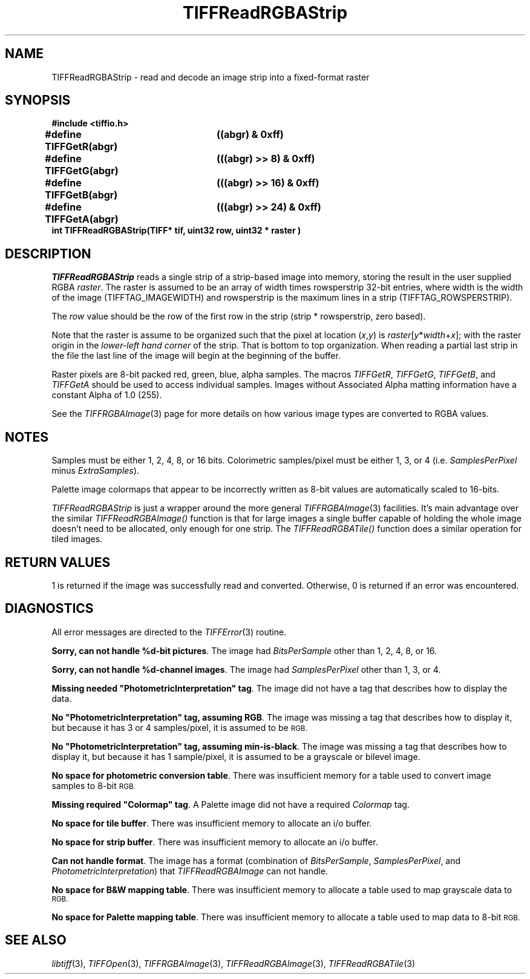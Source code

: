 .\" $Header: /cvsroot/osrs/libtiff/man/TIFFReadRGBAStrip.3t,v 1.3 2003/12/03 15:39:34 dron Exp $
.\"
.\" Copyright (c) 1991-1997 Sam Leffler
.\" Copyright (c) 1991-1997 Silicon Graphics, Inc.
.\"
.\" Permission to use, copy, modify, distribute, and sell this software and 
.\" its documentation for any purpose is hereby granted without fee, provided
.\" that (i) the above copyright notices and this permission notice appear in
.\" all copies of the software and related documentation, and (ii) the names of
.\" Sam Leffler and Silicon Graphics may not be used in any advertising or
.\" publicity relating to the software without the specific, prior written
.\" permission of Sam Leffler and Silicon Graphics.
.\" 
.\" THE SOFTWARE IS PROVIDED "AS-IS" AND WITHOUT WARRANTY OF ANY KIND, 
.\" EXPRESS, IMPLIED OR OTHERWISE, INCLUDING WITHOUT LIMITATION, ANY 
.\" WARRANTY OF MERCHANTABILITY OR FITNESS FOR A PARTICULAR PURPOSE.  
.\" 
.\" IN NO EVENT SHALL SAM LEFFLER OR SILICON GRAPHICS BE LIABLE FOR
.\" ANY SPECIAL, INCIDENTAL, INDIRECT OR CONSEQUENTIAL DAMAGES OF ANY KIND,
.\" OR ANY DAMAGES WHATSOEVER RESULTING FROM LOSS OF USE, DATA OR PROFITS,
.\" WHETHER OR NOT ADVISED OF THE POSSIBILITY OF DAMAGE, AND ON ANY THEORY OF 
.\" LIABILITY, ARISING OUT OF OR IN CONNECTION WITH THE USE OR PERFORMANCE 
.\" OF THIS SOFTWARE.
.\"
.if n .po 0
.TH TIFFReadRGBAStrip 3 "December 10, 1998"
.SH NAME
TIFFReadRGBAStrip \- read and decode an image strip into a fixed-format raster
.SH SYNOPSIS
.nf
.B "#include <tiffio.h>"
.ta \w'\fB#define \fP'u +\w'\fBTIFFGetR(abgr)   \fP'u
.B "#define TIFFGetR(abgr)	((abgr) & 0xff)"
.B "#define TIFFGetG(abgr)	(((abgr) >> 8) & 0xff)"
.B "#define TIFFGetB(abgr)	(((abgr) >> 16) & 0xff)"
.B "#define TIFFGetA(abgr)	(((abgr) >> 24) & 0xff)"
.sp 5p
.B "int TIFFReadRGBAStrip(TIFF* tif, uint32 row, uint32 * raster )"
.SH DESCRIPTION
.IR TIFFReadRGBAStrip
reads a single strip of a strip-based image into memory, 
storing the result in the user supplied RGBA
.IR raster .
The raster is assumed to be an array of
width times rowsperstrip 32-bit entries, where width
is the width of the image (TIFFTAG_IMAGEWIDTH) and
rowsperstrip is the maximum lines in a strip (TIFFTAG_ROWSPERSTRIP). 

.PP
The 
.IR row
value should be the row of the first row in the strip (strip * rowsperstrip, zero based).

.PP
Note that the raster is assume to be organized such that the pixel
at location (\fIx\fP,\fIy\fP) is \fIraster\fP[\fIy\fP*\fIwidth\fP+\fIx\fP];
with the raster origin in the 
.I lower-left hand corner
of the strip. That is bottom to top organization.  When reading a partial
last strip in the file the last line of the image will begin at the
beginning of the buffer.

.PP
Raster pixels are 8-bit packed red, green, blue, alpha samples.
The macros
.IR TIFFGetR ,
.IR TIFFGetG ,
.IR TIFFGetB ,
and
.I TIFFGetA
should be used to access individual samples.
Images without Associated Alpha matting information have a constant
Alpha of 1.0 (255).
.PP
See the 
.IR TIFFRGBAImage (3) 
page for more details on how various image types are converted to RGBA
values.
.SH NOTES
Samples must be either 1, 2, 4, 8, or 16 bits.
Colorimetric samples/pixel must be either 1, 3, or 4 (i.e.
.I SamplesPerPixel
minus
.IR ExtraSamples ).
.PP
Palette image colormaps that appear to be incorrectly written
as 8-bit values are automatically scaled to 16-bits.
.PP
.I TIFFReadRGBAStrip
is just a wrapper around the more general
.IR TIFFRGBAImage (3)
facilities.  It's main advantage over the similar 
.IR TIFFReadRGBAImage() 
function is that for large images a single
buffer capable of holding the whole image doesn't need to be allocated, 
only enough for one strip.  The 
.IR TIFFReadRGBATile() 
function does a similar operation for tiled images.
.SH "RETURN VALUES"
1 is returned if the image was successfully read and converted.
Otherwise, 0 is returned if an error was encountered.
.SH DIAGNOSTICS
All error messages are directed to the
.IR TIFFError (3)
routine.
.PP
.BR "Sorry, can not handle %d-bit pictures" .
The image had
.I BitsPerSample
other than 1, 2, 4, 8, or 16.
.PP
.BR "Sorry, can not handle %d-channel images" .
The image had
.I SamplesPerPixel
other than 1, 3, or 4.
.PP
\fBMissing needed "PhotometricInterpretation" tag\fP.
The image did not have a tag that describes how to display
the data.
.PP
\fBNo "PhotometricInterpretation" tag, assuming RGB\fP.
The image was missing a tag that describes how to display it,
but because it has 3 or 4 samples/pixel, it is assumed to be
.SM RGB.
.PP
\fBNo "PhotometricInterpretation" tag, assuming min-is-black\fP.
The image was missing a tag that describes how to display it,
but because it has 1 sample/pixel, it is assumed to be a grayscale
or bilevel image.
.PP
.BR "No space for photometric conversion table" .
There was insufficient memory for a table used to convert
image samples to 8-bit
.SM RGB.
.PP
\fBMissing required "Colormap" tag\fP.
A Palette image did not have a required
.I Colormap
tag.
.PP
.BR "No space for tile buffer" .
There was insufficient memory to allocate an i/o buffer.
.PP
.BR "No space for strip buffer" .
There was insufficient memory to allocate an i/o buffer.
.PP
.BR "Can not handle format" .
The image has a format (combination of
.IR BitsPerSample ,
.IR SamplesPerPixel ,
and
.IR PhotometricInterpretation )
that
.I TIFFReadRGBAImage
can not handle.
.PP
.BR "No space for B&W mapping table" .
There was insufficient memory to allocate a table used to map
grayscale data to
.SM RGB.
.PP
.BR "No space for Palette mapping table" .
There was insufficient memory to allocate a table used to map
data to 8-bit
.SM RGB.
.SH "SEE ALSO"
.IR libtiff (3),
.IR TIFFOpen (3),
.IR TIFFRGBAImage (3),
.IR TIFFReadRGBAImage (3),
.IR TIFFReadRGBATile (3)
